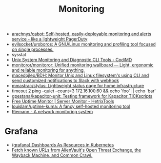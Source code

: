 #+title: Monitoring

- [[https://github.com/arachnys/cabot][arachnys/cabot: Self-hosted, easily-deployable monitoring and alerts service - like a lightweight PagerDuty]]
- [[https://github.com/evilsocket/uroboros][evilsocket/uroboros: A GNU/Linux monitoring and profiling tool focused on single processes.]]
- sysstat
- [[https://docs.monadical.com/s/system-monitoring-tools#][Unix System Monitoring and Diagnostic CLI Tools - CodiMD]]
- [[https://github.com/monitoror/monitoror][monitoror/monitoror: Unified monitoring wallboard — Light, ergonomic and reliable monitoring for anything.]]
- [[https://github.com/macedojleo/BDH][macedojleo/BDH: Monitor Unix and Linux filesystem's using CLI and send customized notifications to Slack with webhook]]
- [[https://github.com/mmastrac/stylus][mmastrac/stylus: Lightweight status page for home infrastructure]]
- timeout 2 ping --quiet --count=3 172.16.100.60 && echo 'foo' || echo 'bar'
- [[https://github.com/gpestana/kapacitor-unit][gpestana/kapacitor-unit: Testing framework for Kapacitor TICKscripts]]
- [[https://hetrixtools.com/uptime-monitor/][Free Uptime Monitor | Server Monitor - HetrixTools]]
- [[https://github.com/louislam/uptime-kuma][louislam/uptime-kuma: A fancy self-hosted monitoring tool]]
- [[https://riemann.io/][Riemann - A network monitoring system]]

* Grafana
- [[https://github.com/K-Phoen/dark][(grafana) Dashboards As Resources in Kubernetes]]
- [[https://github.com/lc/gau][Fetch known URLs from AlienVault's Open Threat Exchange, the Wayback Machine, and Common Crawl.]]
